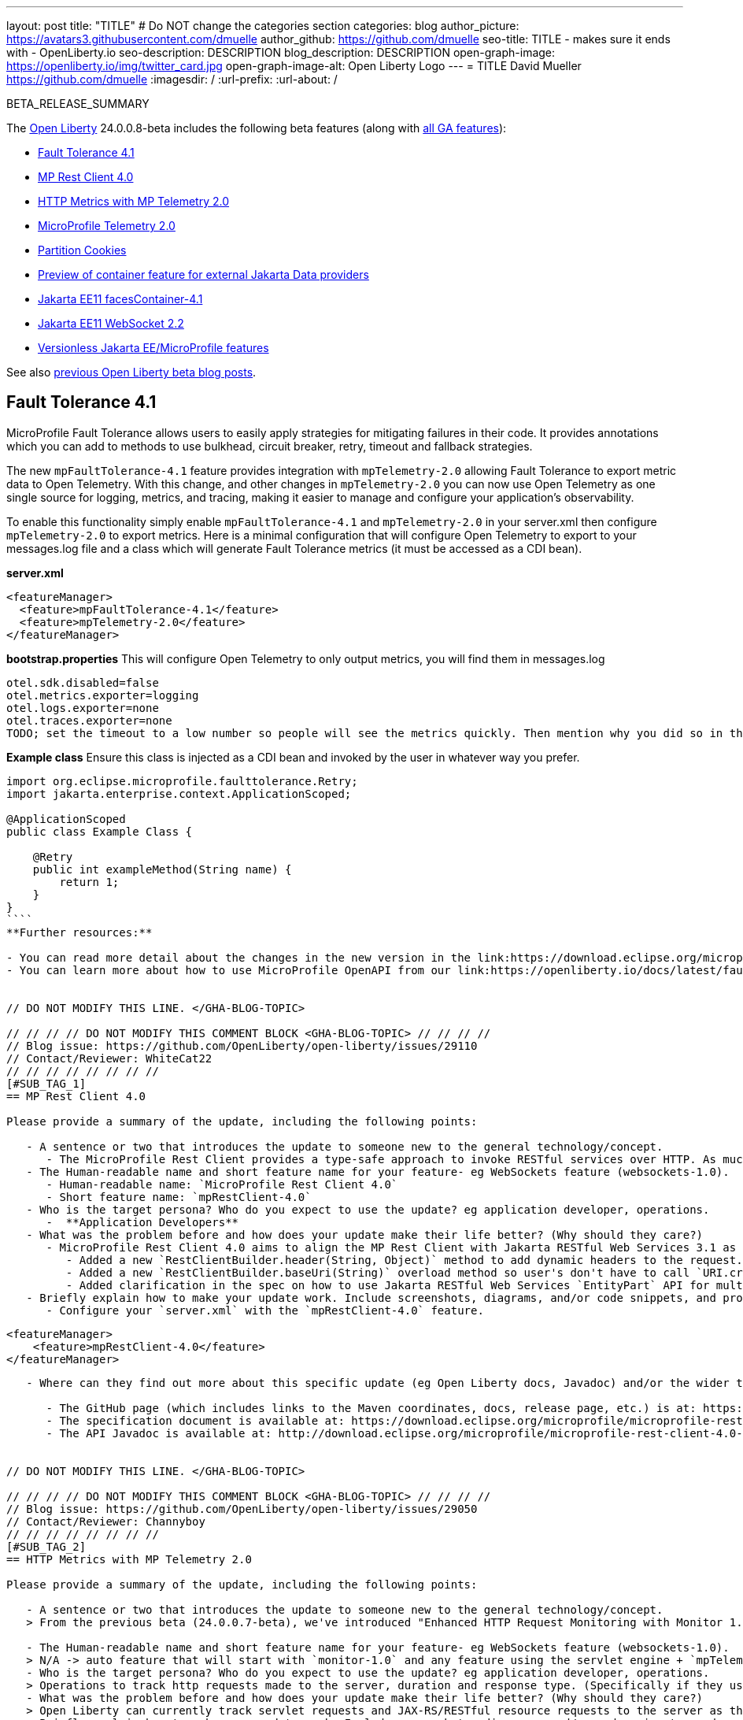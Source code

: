 ---
layout: post
title: "TITLE"
# Do NOT change the categories section
categories: blog
author_picture: https://avatars3.githubusercontent.com/dmuelle
author_github: https://github.com/dmuelle
seo-title: TITLE - makes sure it ends with - OpenLiberty.io
seo-description: DESCRIPTION
blog_description: DESCRIPTION
open-graph-image: https://openliberty.io/img/twitter_card.jpg
open-graph-image-alt: Open Liberty Logo
---
= TITLE
David Mueller <https://github.com/dmuelle>
:imagesdir: /
:url-prefix:
:url-about: /
//Blank line here is necessary before starting the body of the post.

// // // // // // // //
// In the preceding section:
// Do not insert any blank lines between any of the lines.
// Do not remove or edit the variables on the lines beneath the author name.
//
// "open-graph-image" is set to OL logo. Whenever possible update this to a more appropriate/specific image (For example if present an image that is being used in the post). However, it
// can be left empty which will set it to the default
//
// "open-graph-image-alt" is a description of what is in the image (not a caption). When changing "open-graph-image" to
// a custom picture, you must provide a custom string for "open-graph-image-alt".
//
// Replace TITLE with the blog post title eg: MicroProfile 3.3 is now available on Open Liberty 20.0.0.4
// Replace dmuelle with your GitHub username eg: lauracowen
// Replace DESCRIPTION with a short summary (~60 words) of the release (a more succinct version of the first paragraph of the post).
// Replace David Mueller with your name as you'd like it to be displayed,
// eg: LauraCowen
//
// For every link starting with "https://openliberty.io" in the post make sure to use
// {url-prefix}. e.g- link:{url-prefix}/guides/GUIDENAME[GUIDENAME]:
//
// If adding image into the post add :
// -------------------------
// [.img_border_light]
// image::img/blog/FILE_NAME[IMAGE CAPTION ,width=70%,align="center"]
// -------------------------
// "[.img_border_light]" = This adds a faint grey border around the image to make its edges sharper. Use it around screenshots but not
// around diagrams. Then double check how it looks.
// There is also a "[.img_border_dark]" class which tends to work best with screenshots that are taken on dark backgrounds.
// Change "FILE_NAME" to the name of the image file. Also make sure to put the image into the right folder which is: img/blog
// change the "IMAGE CAPTION" to a couple words of what the image is
// // // // // // // //

BETA_RELEASE_SUMMARY

// // // // // // // //
// Change the RELEASE_SUMMARY to an introductory paragraph. This sentence is really
// important because it is supposed to grab the readers attention.  Make sure to keep the blank lines
//
// Throughout the doc, replace 24.0.0.8-beta with the version number of Open Liberty, eg: 22.0.0.2-beta
// // // // // // // //

The link:{url-about}[Open Liberty] 24.0.0.8-beta includes the following beta features (along with link:{url-prefix}/docs/latest/reference/feature/feature-overview.html[all GA features]):

* <<SUB_TAG_0, Fault Tolerance 4.1>>
* <<SUB_TAG_1, MP Rest Client 4.0>>
* <<SUB_TAG_2, HTTP Metrics with MP Telemetry 2.0>>
* <<SUB_TAG_3, MicroProfile Telemetry 2.0>>
* <<SUB_TAG_4, Partition Cookies>>
* <<SUB_TAG_5, Preview of container feature for external Jakarta Data providers>>
* <<SUB_TAG_6, Jakarta EE11 facesContainer-4.1>>
* <<SUB_TAG_7, Jakarta EE11 WebSocket 2.2>>
* <<SUB_TAG_8, Versionless Jakarta EE/MicroProfile features>>

// // // // // // // //
// In the preceding section:
// Change SUB_FEATURE_TITLE to the feature that is included in this release and
// change the SUB_TAG_1/2/3 to the heading tags
//
// However if there's only 1 new feature, delete the previous section and change it to the following sentence:
// "The link:{url-about}[Open Liberty] 24.0.0.8-beta includes SUB_FEATURE_TITLE"
// // // // // // // //

See also link:{url-prefix}/blog/?search=beta&key=tag[previous Open Liberty beta blog posts].

// // // // DO NOT MODIFY THIS COMMENT BLOCK <GHA-BLOG-TOPIC> // // // // 
// Blog issue: https://github.com/OpenLiberty/open-liberty/issues/29122
// Contact/Reviewer: benjamin-confino
// // // // // // // // 
[#SUB_TAG_0]
== Fault Tolerance 4.1


MicroProfile Fault Tolerance allows users to easily apply strategies for mitigating failures in their code. It provides annotations which you can add to methods to use bulkhead, circuit breaker, retry, timeout and fallback strategies.

The new `mpFaultTolerance-4.1` feature provides integration with `mpTelemetry-2.0` allowing Fault Tolerance to export metric data to Open Telemetry. With this change, and other changes in `mpTelemetry-2.0` you can now use Open Telemetry as one single source for logging, metrics, and tracing, making it easier to manage and configure your application's observability. 

To enable this functionality simply enable `mpFaultTolerance-4.1` and `mpTelemetry-2.0` in your server.xml then configure `mpTelemetry-2.0` to export metrics. Here is a minimal configuration that will configure Open Telemetry to export to your messages.log file and a class which will generate Fault Tolerance metrics (it must be accessed as a CDI bean).

**server.xml**
```
<featureManager>
  <feature>mpFaultTolerance-4.1</feature>
  <feature>mpTelemetry-2.0</feature>
</featureManager>
```

**bootstrap.properties**
This will configure Open Telemetry to only output metrics, you will find them in messages.log
```
otel.sdk.disabled=false
otel.metrics.exporter=logging
otel.logs.exporter=none
otel.traces.exporter=none
TODO; set the timeout to a low number so people will see the metrics quickly. Then mention why you did so in the paragraph apart
```
**Example class**
Ensure this class is injected as a CDI bean and invoked by the user in whatever way you prefer.
```
import org.eclipse.microprofile.faulttolerance.Retry;
import jakarta.enterprise.context.ApplicationScoped;

@ApplicationScoped
public class Example Class {

    @Retry
    public int exampleMethod(String name) {
        return 1;
    }
}
````
**Further resources:**

- You can read more detail about the changes in the new version in the link:https://download.eclipse.org/microprofile/microprofile-fault-tolerance-4.1-RC2/microprofile-fault-tolerance-spec-4.1-RC2.html and [API Javadoc](https://download.eclipse.org/microprofile/microprofile-fault-tolerance-4.1-RC2/apidocs/[specification].
- You can learn more about how to use MicroProfile OpenAPI from our link:https://openliberty.io/docs/latest/fault-tolerance.html[documentation] and link:https://openliberty.io/guides/#fault_tolerance[guide].
    
    
// DO NOT MODIFY THIS LINE. </GHA-BLOG-TOPIC> 

// // // // DO NOT MODIFY THIS COMMENT BLOCK <GHA-BLOG-TOPIC> // // // // 
// Blog issue: https://github.com/OpenLiberty/open-liberty/issues/29110
// Contact/Reviewer: WhiteCat22
// // // // // // // // 
[#SUB_TAG_1]
== MP Rest Client 4.0

Please provide a summary of the update, including the following points:
   
   - A sentence or two that introduces the update to someone new to the general technology/concept.
      - The MicroProfile Rest Client provides a type-safe approach to invoke RESTful services over HTTP. As much as possible the MP Rest Client attempts to use link:https://jakarta.ee/specifications/restful-ws/3.1/[Jakarta RESTful Web Services 3.1] APIs for consistency and easier re-use.
   - The Human-readable name and short feature name for your feature- eg WebSockets feature (websockets-1.0).
      - Human-readable name: `MicroProfile Rest Client 4.0`
      - Short feature name: `mpRestClient-4.0`
   - Who is the target persona? Who do you expect to use the update? eg application developer, operations.
      -  **Application Developers**
   - What was the problem before and how does your update make their life better? (Why should they care?)
      - MicroProfile Rest Client 4.0 aims to align the MP Rest Client with Jakarta RESTful Web Services 3.1 as part of the greater effort to align MicroProfile 7.0 with Jakarta EE10.
         - Added a new `RestClientBuilder.header(String, Object)` method to add dynamic headers to the request.
         - Added a new `RestClientBuilder.baseUri(String)` overload method so user's don't have to call `URI.create(String)`.
         - Added clarification in the spec on how to use Jakarta RESTful Web Services `EntityPart` API for multipart requests.
   - Briefly explain how to make your update work. Include screenshots, diagrams, and/or code snippets, and provide a `server.xml` snippet. 
      - Configure your `server.xml` with the `mpRestClient-4.0` feature.
```
    <featureManager>
        <feature>mpRestClient-4.0</feature>
    </featureManager>
```
   - Where can they find out more about this specific update (eg Open Liberty docs, Javadoc) and/or the wider technology?  

      - The GitHub page (which includes links to the Maven coordinates, docs, release page, etc.) is at: https://github.com/eclipse/microprofile-rest-client
      - The specification document is available at: https://download.eclipse.org/microprofile/microprofile-rest-client-4.0-RC2/microprofile-rest-client-spec-4.0-RC2.html (note that this is a release candidate link, the final release link should contain the same content but will have a different URL)
      - The API Javadoc is available at: http://download.eclipse.org/microprofile/microprofile-rest-client-4.0-RC2/apidocs/ (also release candidate link)
    
    
// DO NOT MODIFY THIS LINE. </GHA-BLOG-TOPIC> 

// // // // DO NOT MODIFY THIS COMMENT BLOCK <GHA-BLOG-TOPIC> // // // // 
// Blog issue: https://github.com/OpenLiberty/open-liberty/issues/29050
// Contact/Reviewer: Channyboy
// // // // // // // // 
[#SUB_TAG_2]
== HTTP Metrics with MP Telemetry 2.0

Please provide a summary of the update, including the following points:
   
   - A sentence or two that introduces the update to someone new to the general technology/concept.
   > From the previous beta (24.0.0.7-beta), we've introduced "Enhanced HTTP Request Monitoring with Monitor 1.0". This introduced the capability to track HTTP requests made to the server and record the request method, response status, duration, HTTP route, and other attributes that align with the Open Telemetry HTTP metric semantic convention. This information was recorded into an `HttpStatsMXBean` and if MicroProfile Metrics v5 runtime was active (`mpMetrics-5.x`) then the HTTP metrics would be reported by the MicroProfile Metrics on the `/metrics` endpoint. Now in this beta release, we will be able to support registering HTTP Metrics with the MicroProfile Telemetry v2 runtime (`mpTelemetry-2.0`). This metric data can then be exported to a compatible OTLP metrics consumer. This enhancement is an auto-feature that activates with `mpTelemetry-2.0` `monitor-1.0` and any feature that uses the servlet engine currently supporting Jakarta EE 10 features like `servlet-6.0`, `pages-3.1`, and `restfulWS-3.1`. 

   - The Human-readable name and short feature name for your feature- eg WebSockets feature (websockets-1.0).
   > N/A -> auto feature that will start with `monitor-1.0` and any feature using the servlet engine + `mpTelemetry-2.0`. Currently only supports JEE 10 features.
   - Who is the target persona? Who do you expect to use the update? eg application developer, operations. 
   > Operations to track http requests made to the server, duration and response type. (Specifically if they use with mpTelemetry-2.0)
   - What was the problem before and how does your update make their life better? (Why should they care?)
   > Open Liberty can currently track servlet requests and JAX-RS/RESTful resource requests to the server as their own respective MBeans (i.e., servlet MBeans and REST Mbeans). Now introduced in the previous 24.0.0.7-beta, HTTP requests to the server can be tracked in their own MBeans and that data used to create metrics with `mpMetrics-5.x`. Now the creation and reporting of HTTP metrics is supported for `mpTelemetry-2.0`. Users can then export the metric data to an OTLP compatible metric consumer.
   - Briefly explain how to make your update work. Include screenshots, diagrams, and/or code snippets, and provide a `server.xml` snippet. 
   > Auto-feature that will start with `monitor-1.0` and any feature that uses the servlet engine. Currently only supports JEE 10 features. For example: `servlet-6.0`, `pages-3.1`, `restfulWS-3.1`. Currently supports registering of HTTP metrics with `mpMetrics-5.x` features (from previous beta). Now can support creating metrics with `mpTelemetry-2.0`
   - Where can they find out more about this specific update (eg Open Liberty docs, Javadoc) and/or the wider technology?  
  >  link:https://opentelemetry.io/docs/specs/semconv/http/http-metrics/#metric-httpserverrequestduration[Open Telemetry HTTP semantic convention]
    
    
// DO NOT MODIFY THIS LINE. </GHA-BLOG-TOPIC> 

// // // // DO NOT MODIFY THIS COMMENT BLOCK <GHA-BLOG-TOPIC> // // // // 
// Blog issue: https://github.com/OpenLiberty/open-liberty/issues/29019
// Contact/Reviewer: yasmin-aumeeruddy
// // // // // // // // 
[#SUB_TAG_3]
== MicroProfile Telemetry 2.0

    
MicroProfile Telemetry 2.0 provides developers with the latest Open Telemetry technology; the feature now consumes OpenTelemetry-1.34.0. In addition to distributed tracing, the feature now allows OpenTelemetry to collect and export metrics and logs.

#### HTTP Metrics

From the previous beta (24.0.0.7-beta), we've introduced "Enhanced HTTP Request Monitoring with Monitor 1.0". This introduced the capability to track HTTP requests made to the server and record the
-  Request method
- Response status
- Duration
- HTTP route
- Other attributes that align with the link:https://opentelemetry.io/docs/specs/semconv/general/metrics/[ Open Telemetry HTTP metric semantic conventions. ]

This information was recorded into an `HttpStatsMXBean` and if MicroProfile Metrics v5 runtime was active (`mpMetrics-5.x`) then the HTTP metrics would be reported by the MicroProfile Metrics on the `/metrics` REST endpoint. Now in this beta release with MicroProfile Telemetry 2.0 available, we will be able to support registering HTTP Metrics with `mpTelemetry-2.0` feature. This metric data can then be exported to a compatible OTLP metrics consumer. This enhancement is an auto-feature that activates with `mpTelemetry-2.0`, `monitor-1.0` and any feature that uses the servlet engine currently supporting Jakarta EE 10 features like `servlet-6.0`, `pages-3.1`, and `restfulWS-3.1`.

#### Logs 

Logs generated via java.util.logging (JUL) and message logs can now be collected with OpenTelemetry with the MpTelemetry 2.0 feature. 

To enable the MicroProfile Telemetry 2.0 feature to collect metrics, logs and traces, add the following configuration to your server.xml:

```
<features>
   <feature>mpTelemetry-2.0</feature>
</features>
```

Additionally, you must make third-party APIs visible for your application in the server.xml:

```
<webApplication location="application-name.war" contextRoot="/">
    <!-- enable visibility to third party apis -->
    <classloader apiTypeVisibility="+third-party"/>
</webApplication>
```

To collect and export runtime-level logs and metrics, enable OpenTelemetry using system properties or environment variables: 

`otel.sdk.disabled=false` / `OTEL_SDK_DISABLED=false`

If you would like to separately configure multiple applications in a server, you can configure OpenTelemetry with application configuration. Note that you will not collect runtime-level logs and metrics this way. 

By default, all OpenTelemetry data is exported to link:https://opentelemetry.io/docs/languages/java/exporters/#otlp[OTLP]. You can change each exporter with the following properties:

`otel.metrics.exporter`/`OTEL_METRICS_EXPORTER`
`otel.logs.exporter`/`OTEL_LOGS_EXPORTER`
`otel.traces.exporter`/`OTEL_TRACES_EXPORTER`

### Known Issues 
 
Tracing context is not transferred through threads in REST Client async requests. Consequently, context values will be inconsistent with parent and child spans.


    
// DO NOT MODIFY THIS LINE. </GHA-BLOG-TOPIC> 

// // // // DO NOT MODIFY THIS COMMENT BLOCK <GHA-BLOG-TOPIC> // // // // 
// Blog issue: https://github.com/OpenLiberty/open-liberty/issues/28921
// Contact/Reviewer: volosied,pnicolucci
// // // // // // // // 
[#SUB_TAG_4]
== Partition Cookies

Please provide a summary of the update, including the following points:
   
   - A sentence or two that introduces the update to someone new to the general technology/concept.
   

>    Chrome announced they will phase out third-party (i.e. cross-site) cookies support for improved privacy. However, as some sites were designed with third party cookies in mind, they will be broken by this change. Therefore, Chrome has announced a new cookie attribute "Partitioned" as a workaround for third-party cookies with limitations. 

    
   - The Human-readable name and short feature name for your feature- eg WebSockets feature (websockets-1.0).
   
   > Adding the Partitioned cookie attribute.
   
   - Who is the target persona? Who do you expect to use the update? eg application developer, operations. 
   
   > application developers, application server administrators

   - What was the problem before and how does your update make their life better? (Why should they care?)
   

>  First some background information regarding third-party (i.e. cross-site) cookies.
> 
> Currently, if a top-level site X has a another site embedded Z (such as an iframe), then any cookies set by the embedded site Z could be shared with any other site which embeds site Z, such as top-level site Y. This is due to cookies placed in a cookie jar under the Z site key.  This is assuming the cookie is labeled as SameSite=None since it would not be shared when set to Lax or Strict. Another example with visuals can be found here (1).

<img width="657" alt="image" src="https://github.com/OpenLiberty/open-liberty/assets/5934310/c82299d7-bf3d-4d11-93d2-cfa511755ad0">

> To increase privacy and reduce tracking,  Chrome announced (2) it would phase out third-party cookies in 2025 (initially Q3 2024, but it was pushed back due to regulatory delays). Developers should see if their sites are affected, and Chrome provided documentation (3) for testing.  If one is affected, there are handful of options provided to mitigate this change. One such option is called CHIPS -- Cookies Having Independent Partitioned State. 
> 
> This new "Partitioned" attribute divides the cookie jar, as the name indicates. Instead of saving the cookies within Z site key, they will also be keyed under the top-level site, such as X and Y.  In this way,  if X embeds Z and Y embeds Z, the Z's cookies will not be shared between X and Y. 
> 
<img width="654" alt="image" src="https://github.com/OpenLiberty/open-liberty/assets/5934310/a32e7f80-11aa-4ab0-a696-b94bf521e544">

> The way to specify  if a cookie should be partitioned is through the new attribute. Please note that if the SameSite=None attribute is missing from the cookie, it would be blocked by Chrome and any Chromium-based browsers because it will be treated as Lax.    

   
   - Briefly explain how to make your update work. Include screenshots, diagrams, and/or code snippets, and provide a `server.xml` snippet.  
   

> The partitioned attribute configuration is opt-in and  behaves much like the SameSite configuration.  The samesite channel config applies to all cookies, while the `httpSession` and `webAppSecurity` config applies to their respective cookies.   It's important to note that  the the `httpSession` and `webAppSecurity` config take precedence over the channel config. The default values for these two are `defer` which means they will defer to the channel config.  As for channel config, it's default value is `false` meaning "Partitioned" is not added. 

  
Setting the Partitioned attribute for the session cookie

`<httpSession cookieSameSite="None" cookiePartitioned="defer|true|false"/>`

Setting the Partitioned attribute for the LTPA/JWT security cookies

`<webAppSecurity sameSiteCookie="None" partitionedCookie="defer|true|false"/>`

Setting the Partitioned attribute for other cookies

```
<httpEndpoint id="defaultHttpEndpoint"
              httpPort="9080"
              httpsPort="9443" >
   <samesite none="*" partitioned="true|false"/>
</httpEndpoint>
```
   

>    Other ways to set `Partitioned` include using the `Set-Cookie` header via the following two `HttpServletResponse` APIs: 
>    - link:https://openliberty.io/docs/ref/javaee/8/#package=javax/servlet/http/package-frame.html&class=javax/servlet/http/HttpServletResponse.html#setHeader-java.lang.String-java.lang.String-[HttpServletResponse.setHeader]
> 
>    -  link:https://openliberty.io/docs/ref/javaee/8/#package=javax/servlet/http/package-frame.html&class=javax/servlet/http/HttpServletResponse.html#addHeader-java.lang.String-java.lang.String-[HttpServletResponse.addHeader]

   
   
   - Where can they find out more about this specific update (eg Open Liberty docs, Javadoc) and/or the wider technology?  
   
> 1) https://github.com/privacycg/CHIPS
>
> 2) https://developers.google.com/privacy-sandbox/3pcd/
> 
> 3) https://developers.google.com/privacy-sandbox/3pcd/prepare/test-for-breakage  
    
// DO NOT MODIFY THIS LINE. </GHA-BLOG-TOPIC> 

// // // // DO NOT MODIFY THIS COMMENT BLOCK <GHA-BLOG-TOPIC> // // // // 
// Blog issue: https://github.com/OpenLiberty/open-liberty/issues/28869
// Contact/Reviewer: KyleAure,njr-11
// // // // // // // // 
[#SUB_TAG_5]
== Preview of container feature for external Jakarta Data providers

Please provide a summary of the update, including the following points:
   
- A sentence or two that introduces the update to someone new to the general technology/concept.
  - Jakarta Data 1.0 is a new Jakarta EE specification that standardizes a repository based programming model for data access across relational and non-relational databases.
- The Human-readable name and short feature name for your feature- eg WebSockets feature (websockets-1.0).
  - Jakarta Data API (dataContainer-1.0)
- Who is the target persona? Who do you expect to use the update? eg application developer, operations. 
  - Application developer    
- What was the problem before and how does your update make their life better? (Why should they care?)
  - This feature enables third-party Jakarta Data providers to be used in Open Liberty without including the built-in provider for EclipseLink. This is useful if you want to use a different Jakarta Persistence-based Jakarta Data provider such as Hibernate without colliding on the Jakarta Persistence Entity annotation or if you want to use Jakarta NoSQL exclusively and do not want the overhead of the built-in provider for relational databases.
- Briefly explain how to make your update work. Include screenshots, diagrams, and/or code snippets, and provide a `server.xml` snippet.

  The dataContainer-1.0 feature will provide the Jakarta Data API to applications deployed to Open Liberty.

  To use a thrid-party Jakarta Data provider include the `dataContainer-1.0` feature. The thrid-party Jakarta Data provider can then be included in your server configuration using the `library` element.

  The following is an example `server.xml` configuration using the Eclipse jNoSQL Jakarta Data provider and a MongoDB database:

  ```xml
  <featureManager>
    <feature>dataContainer-1.0</feature>

    <!-- Features needed for jNoSQL config / processing -->
    <feature>mpConfig-3.1</feature>
    <feature>jsonb-3.0</feature>
  </featureManager>

  <library id="jnosql">
  	<!-- Jakarta NoSQL API -->
  	<fileset dir="${shared.resource.dir}/nosql" includes="jakarta.nosql-api.jar" />
  	<!-- Eclipse jNoSQL Implementation of Jakarta NoSQL and Jakarta Data -->
    <fileset dir="${shared.resource.dir}/jnosql"
    	includes="jnosql-communication-core.jar jnosql-mapping-core.jar jnosql-mongodb.jar *.jar" />
    <!-- Mongo java driver -->
    <fileset dir="${shared.resource.dir}/mongodb"
    	includes="mongodb-driver-core.jar mongodb-driver-sync.jar" />
  </library>

  <!-- MongoDB connection configuration -->
  <variable name="jnosql.mongodb.host" value="${MONGO_HOST}"/>
  <variable name="jnosql.document.database" value="${MONGO_DBNAME}"/>

  <application location="MyApplication.war">
    <classloader commonLibraryRef="jnosql" />
  </application>
  ```

  To use a third-party Jakarta Persistence-based Jakarta Data provider include the `dataContainer-1.0` and `persistenceContainer-3.2` features. The third-party Jakarta Data provider can then be included in your server configuration using a `library` element.

  The following is an example `server.xml` configuration using the Hibernate ORM Jakarta Data provider and a PostgreSQL database:

  ```xml
  <featureManager>
    <feature>dataContainer-1.0</feature>
    <feature>persistenceContainer-3.2</feature>
    
    <!-- Features needed for Hibernate config / processing -->
    <feature>xmlBinding-4.0</feature>
  </featureManager>

  <!-- Hibernate Implementation of Jakarta Persistence and Jakarta Data -->
  <library id="hibernate">
      <fileset dir="${shared.resource.dir}/hibernate"
        includes="hibernate-core.jar hibernate-models.jar *.jar"/>
  </library>

  <!-- PostgreSQL JDBC driver -->
  <library id="postgresql">
      <fileset dir="${shared.resource.dir}/postgresql" includes="*.jar"/>
  </library>

  <!-- Datasource used to create a Persistence Unit -->
  <dataSource jndiName="jdbc/postgresql" >
    <jdbcDriver libraryRef="postgresql"/>
    <properties.postgresql URL="${POSTGRESQL_URL}"/>
  </dataSource>

  <application location="MyApplication.war">
    <classloader commonLibraryRef="hibernate, postgresql" />
  </application>

  ```

  Hibernate ORM uses a persistence unit to persist entities defined on a Jakarta Data `repository` interface.  To create a persistence unit add a `META-INF/persistence.xml` deployment descriptor to your application.

  ```xml
  <persistence xmlns="https://jakarta.ee/xml/ns/persistence"
         xmlns:xsi="http://www.w3.org/2001/XMLSchema-instance"
         xsi:schemaLocation="https://jakarta.ee/xml/ns/persistence https://jakarta.ee/xml/ns/persistence/persistence_3_2.xsd"
         version="3.2">

  <persistence-unit name="postgresql-pu">
	<provider>org.hibernate.jpa.HibernatePersistenceProvider</provider>
    <jta-data-source>jdbc/postgresql</jta-data-source>
    <properties>
      <property name="jakarta.persistence.schema-generation.database.action" value="create"/>
    </properties>
  </persistence-unit>

  </persistence>
  ```

- Where can they find out more about this specific update (eg Open Liberty docs, Javadoc) and/or the wider technology?  
  - Jakarta Data spec: https://jakarta.ee/specifications/data/1.0/jakarta-data-1.0
  - Jakarta Data javadoc: https://jakarta.ee/specifications/data/1.0/apidocs/jakarta.data/module-summary.html
  - Open Liberty blog: https://openliberty.io/blog/2024/06/04/24.0.0.6-beta.html#data
  - Hibernate support: https://docs.jboss.org/hibernate/orm/7.0/repositories/html_single/Hibernate_Data_Repositories.html
  - Eclipse jNoSQL support: https://github.com/jakartaee/nosql
    
    
// DO NOT MODIFY THIS LINE. </GHA-BLOG-TOPIC> 

// // // // DO NOT MODIFY THIS COMMENT BLOCK <GHA-BLOG-TOPIC> // // // // 
// Blog issue: https://github.com/OpenLiberty/open-liberty/issues/28770
// Contact/Reviewer: volosied,pnicolucci
// // // // // // // // 
[#SUB_TAG_6]
== Jakarta EE11 facesContainer-4.1

Please provide a summary of the update, including the following points:
   
   - A sentence or two that introduces the update to someone new to the general technology/concept.

> Faces Container is a liberty feature which allows application developers to bring their own Jakarta Faces API and Implementation to Liberty.  The alternative is to use the Liberty provided faces-4.1 feature which provides the MyFaces 4.1 API and Implementation. 

> As for Jakarta Faces, it is a Model-View-Controller (MVC) framework for building web applications. It offers many convenient features, such as state management and input validation.

   - The Human-readable name and short feature name for your feature- eg WebSockets feature (websockets-1.0).

>    Jakarta Faces Container 4.1 (facesContainer-4.1)

   - Who is the target persona? Who do you expect to use the update? eg application developer, operations. 

>    These features are for application developers.

   - What was the problem before and how does your update make their life better? (Why should they care?)

>    The Faces Container feature was updated to support the 4.1 API and Implementation jars.  If the 4.1 jars were used with earlier features, errors would occur since the feature checks against the specification version listed within the jars. 

 
   - Briefly explain how to make your update work. Include screenshots, diagrams, and/or code snippets, and provide a `server.xml` snippet.  
   

>        <featureManager>
>         <feature>facesContainer-4.1</feature>
>       </featureManager>


   - Where can they find out more about this specific update (eg Open Liberty docs, Javadoc) and/or the wider technology?  

> 
The Liberty docs on faces container can be found link:https://openliberty.io/docs/latest/reference/feature/facesContainer-4.0.html[here].
As for Faces 4.1, the Beta Blog announcement can be found link:https://openliberty.io/blog/2024/07/02/24.0.0.7-beta.html#faces41[here]. The Faces 4.1 JavaDocs and Specifications can be found link:https://jakarta.ee/specifications/faces/4.1/[here].  

    
// DO NOT MODIFY THIS LINE. </GHA-BLOG-TOPIC> 

// // // // DO NOT MODIFY THIS COMMENT BLOCK <GHA-BLOG-TOPIC> // // // // 
// Blog issue: https://github.com/OpenLiberty/open-liberty/issues/28769
// Contact/Reviewer: volosied,pnicolucci
// // // // // // // // 
[#SUB_TAG_7]
== Jakarta EE11 WebSocket 2.2

Please provide a summary of the update, including the following points:
   
   - A sentence or two that introduces the update to someone new to the general technology/concept.
   > The websocket-2.2 feature allows communication for endpoints via the Websocket protocol. It is an implementation of the Jakarta EE 11 Websocket 2.2 Specification.
   
   - The Human-readable name and short feature name for your feature- eg WebSockets feature (websockets-1.0).
   > Jakarta WebSocket 2.2 (websocket-2.2)

   - Who is the target persona? Who do you expect to use the update? eg application developer, operations. 
   > This feature is for Jakarta Enterprise Edition (EE) application developers.

   - What was the problem before and how does your update make their life better? (Why should they care?)

   >  Although very few spec changes were listed for the 2.2 release, the main change from 2.1 is the introduction of the link:https://jakarta.ee/specifications/websocket/2.2/apidocs/server/jakarta/websocket/sendresult#getSession([getSession]) method on the SendResult class.  This  allows one to retrieve the original session used in the asynchronous remote call.  Use cases can include broadcasting messages to numerous listening clients.
   >
   >  The next beta release of websocket-2.2 will limit the link:https://jakarta.ee/specifications/websocket/2.2/apidocs/server/jakarta/websocket/onmessage#maxMessageSize([MaxMessageSize]) to Integer#MAX_VALUE for the OnMessage annotation to avoid type errors. 

   
   - Briefly explain how to make your update work. Include screenshots, diagrams, and/or code snippets, and provide a `server.xml` snippet.  
      
```
      <featureManager>
           <feature>websocket-2.2</feature>
      </featureManager>
```
   - Where can they find out more about this specific update (eg Open Liberty docs, Javadoc) and/or the wider technology?  
   > More information such as the JavaDocs, specification documents, and other details can be found at https://jakarta.ee/specifications/websocket/2.2/
    
    
// DO NOT MODIFY THIS LINE. </GHA-BLOG-TOPIC> 

// // // // DO NOT MODIFY THIS COMMENT BLOCK <GHA-BLOG-TOPIC> // // // // 
// Blog issue: https://github.com/OpenLiberty/open-liberty/issues/28656
// Contact/Reviewer: hlhoots
// // // // // // // // 
[#SUB_TAG_8]
== Versionless Jakarta EE/MicroProfile features

Please provide a summary of the update, including the following points:
   
   - A sentence or two that introduces the update to someone new to the general technology/concept.
   
Versionless features are a generic way to specify Open Liberty features in the server.xml without having to specify a feature version.  These new features are available for the MicroProfile, JakarataEE and JavaEE platforms.  A matching versioned platform element must be specified when using versionless features.  For example, instead of specifying <feature>servlet-6.1</feature> in your server.xml, specify <feature>servlet</feature>.

   - The Human-readable name and short feature name for your feature- eg WebSockets feature (websockets-1.0).
   
kernel

(Note: Many existing features are impacted by the addition of versionless features.  For example, "servlet-4.0", and other servlet feature versions, have a new "servlet" feature added.  A full list of the new versionless features can be provided.

   - Who is the target persona? Who do you expect to use the update? eg application developer, operations. 
  
Developers or anyone responsible for configuring features in the server.xml.

   - What was the problem before and how does your update make their life better? (Why should they care?)

 Determining the correct version typically requires that the developer experiment, plugging in different versions of features until they find one that works, or requires that they dig deep into feature documentation.  Either way, it’s not an ideal experience, and Versionless Features are here to make life easier.

   - Briefly explain how to make your update work. Include screenshots, diagrams, and/or code snippets, and provide a `server.xml` snippet.  
  
For example, below is a sample configuration in the server.xml of using versionless features with MicroProfile-5.0 specified as the platform element.  Up to 2 platform elements may be specified, one for MicroProfile, another for JakartaEE/JavaEE.  

    <!-- Enable features -->
    <featureManager>
        <platform>microProfile-5.0</platform>
        <feature>mpHealth</feature>
        <feature>mpMetrics</feature>
    </featureManager>

Another example is specifying a JavaEE platform of javaee-8.0 with associated versionless features defined for servlet, jpa, and jaxrs.

    <!-- Enable features -->
    <featureManager>
        <platform>javaee-8.0</platform>
        <feature>servlet</feature>
        <feature>jpa</feature>
        <feature>jaxrs</feature>
    </featureManager>

   - Where can they find out more about this specific update (eg Open Liberty docs, Javadoc) and/or the wider technology? 
   
Open Liberty docs, and a stand-alone BLOG.  See issue #28660.

   - Known limitations
     - Error handling scenarios will return generic messages.
     - Installation scenarios via command line tools (including maven and gradle plugins) are not enabled.

**Replace this with a link to the standard blog issue.**
    
    
// DO NOT MODIFY THIS LINE. </GHA-BLOG-TOPIC> 



To enable the new beta features in your app, add them to your `server.xml`:

[source, xml]
----

----

[#run]
=== Try it now

To try out these features, update your build tools to pull the Open Liberty All Beta Features package instead of the main release. The beta works with Java SE 21, Java SE 17, Java SE 11, and Java SE 8.
// // // // // // // //
// In the preceding section:
// Check if a new non-LTS Java SE version is supported that needs to be added to the list (21, 17, 11, and 8 are LTS and will remain for a while)
// https://openliberty.io/docs/latest/java-se.html
//
// In the following section:
// Check if a new MicroProfile or Jakarta version is in beta that could replace the example values in the codeblock
// // // // // // // //

If you're using link:{url-prefix}/guides/maven-intro.html[Maven], you can install the All Beta Features package using:

[source,xml]
----
<plugin>
    <groupId>io.openliberty.tools</groupId>
    <artifactId>liberty-maven-plugin</artifactId>
    <version>3.8.2</version>
    <configuration>
        <runtimeArtifact>
          <groupId>io.openliberty.beta</groupId>
          <artifactId>openliberty-runtime</artifactId>
          <version>24.0.0.8-beta</version>
          <type>zip</type>
        </runtimeArtifact>
    </configuration>
</plugin>
----

You must also add dependencies to your pom.xml file for the beta version of the APIs that are associated with the beta features that you want to try. For example, the following block adds dependencies for two example beta APIs:

[source,xml]
----
<dependency>
    <groupId>org.example.spec</groupId>
    <artifactId>exampleApi</artifactId>
    <version>7.0</version>
    <type>pom</type>
    <scope>provided</scope>
</dependency>
<dependency>
    <groupId>example.platform</groupId>
    <artifactId>example.example-api</artifactId>
    <version>11.0.0</version>
    <scope>provided</scope>
</dependency>
----

Or for link:{url-prefix}/guides/gradle-intro.html[Gradle]:

[source,gradle]
----
buildscript {
    repositories {
        mavenCentral()
    }
    dependencies {
        classpath 'io.openliberty.tools:liberty-gradle-plugin:3.6.2'
    }
}
apply plugin: 'liberty'
dependencies {
    libertyRuntime group: 'io.openliberty.beta', name: 'openliberty-runtime', version: '[24.0.0.8-beta,)'
}
----
// // // // // // // //
// In the preceding section:
// Replace the Maven `3.8.2` with the latest version of the plugin: https://search.maven.org/artifact/io.openliberty.tools/liberty-maven-plugin
// Replace the Gradle `3.6.2` with the latest version of the plugin: https://search.maven.org/artifact/io.openliberty.tools/liberty-gradle-plugin
// TODO: Update GHA to automatically do the above.  If the maven.org is problematic, then could fallback to using the GH Releases for the plugins
// // // // // // // //

Or if you're using link:{url-prefix}/docs/latest/container-images.html[container images]:

[source]
----
FROM icr.io/appcafe/open-liberty:beta
----

Or take a look at our link:{url-prefix}/downloads/#runtime_betas[Downloads page].

If you're using link:https://plugins.jetbrains.com/plugin/14856-liberty-tools[IntelliJ IDEA], link:https://marketplace.visualstudio.com/items?itemName=Open-Liberty.liberty-dev-vscode-ext[Visual Studio Code] or link:https://marketplace.eclipse.org/content/liberty-tools[Eclipse IDE], you can also take advantage of our open source link:https://openliberty.io/docs/latest/develop-liberty-tools.html[Liberty developer tools] to enable effective development, testing, debugging and application management all from within your IDE.

For more information on using a beta release, refer to the link:{url-prefix}docs/latest/installing-open-liberty-betas.html[Installing Open Liberty beta releases] documentation.

[#feedback]
== We welcome your feedback

Let us know what you think on link:https://groups.io/g/openliberty[our mailing list]. If you hit a problem, link:https://stackoverflow.com/questions/tagged/open-liberty[post a question on StackOverflow]. If you hit a bug, link:https://github.com/OpenLiberty/open-liberty/issues[please raise an issue].
